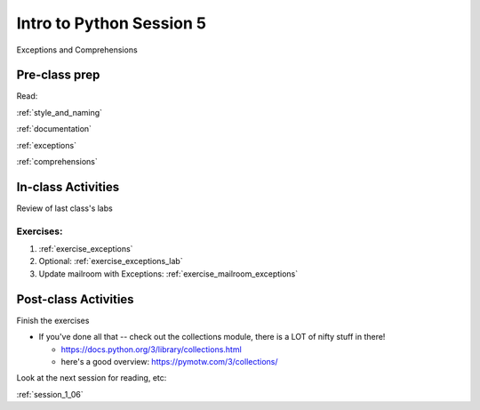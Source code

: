 .. _session_1_05:

#########################
Intro to Python Session 5
#########################

Exceptions and Comprehensions

Pre-class prep
==============

Read:

:ref:`style_and_naming`

:ref:`documentation`

:ref:`exceptions`

:ref:`comprehensions`


In-class Activities
===================

Review of last class's labs

Exercises:
----------

1. :ref:`exercise_exceptions`

2. Optional: :ref:`exercise_exceptions_lab`

3. Update mailroom with Exceptions: :ref:`exercise_mailroom_exceptions`


Post-class Activities
=====================

Finish the exercises

* If you've done all that -- check out the collections module, there is a LOT of nifty stuff in there!

  - https://docs.python.org/3/library/collections.html

  - here's a good overview: https://pymotw.com/3/collections/

Look at the next session for reading, etc:

:ref:`session_1_06`



